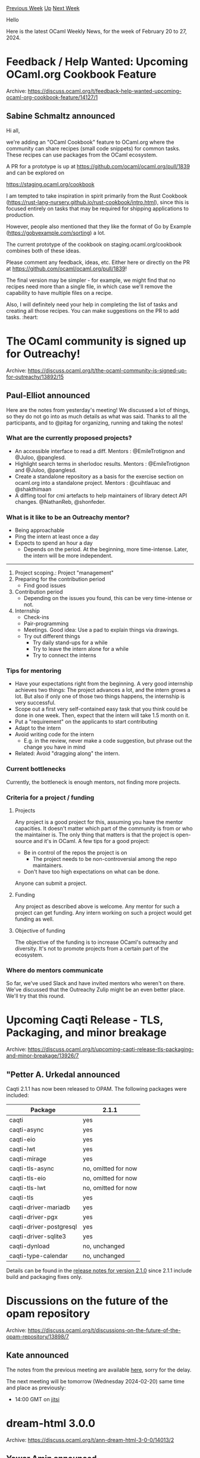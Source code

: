 #+OPTIONS: ^:nil
#+OPTIONS: html-postamble:nil
#+OPTIONS: num:nil
#+OPTIONS: toc:nil
#+OPTIONS: author:nil
#+HTML_HEAD: <style type="text/css">#table-of-contents h2 { display: none } .title { display: none } .authorname { text-align: right }</style>
#+HTML_HEAD: <style type="text/css">.outline-2 {border-top: 1px solid black;}</style>
#+TITLE: OCaml Weekly News
[[https://alan.petitepomme.net/cwn/2024.02.20.html][Previous Week]] [[https://alan.petitepomme.net/cwn/index.html][Up]] [[https://alan.petitepomme.net/cwn/2024.03.05.html][Next Week]]

Hello

Here is the latest OCaml Weekly News, for the week of February 20 to 27, 2024.

#+TOC: headlines 1


* Feedback / Help Wanted: Upcoming OCaml.org Cookbook Feature
:PROPERTIES:
:CUSTOM_ID: 1
:END:
Archive: https://discuss.ocaml.org/t/feedback-help-wanted-upcoming-ocaml-org-cookbook-feature/14127/1

** Sabine Schmaltz announced


Hi all,

we're adding an "OCaml Cookbook" feature to OCaml.org where the community can share recipes (small code snippets) for common tasks.
These recipes can use packages from the OCaml ecosystem.

A PR for a prototype is up at https://github.com/ocaml/ocaml.org/pull/1839 and can be explored on

https://staging.ocaml.org/cookbook

I am tempted to take inspiration in spirit primarily from the Rust Cookbook
(https://rust-lang-nursery.github.io/rust-cookbook/intro.html), since this is focused entirely on tasks that may be required for
shipping applications to production.

However, people also mentioned that they like the format of Go by Example (https://gobyexample.com/sorting) a lot.

The current prototype of the cookbook on staging.ocaml.org/cookbook combines both of these ideas.

Please comment any feedback, ideas, etc. Either here or directly on the PR at https://github.com/ocaml/ocaml.org/pull/1839!

The final version may be simpler - for example, we might find that no recipes need more than a single file, in which case we'll
remove the capability to have multiple files on a recipe.

Also, I will definitely need your help in completing the list of tasks and creating all those recipes. You can make suggestions on
the PR to add tasks. :heart:
      



* The OCaml community is signed up for Outreachy!
:PROPERTIES:
:CUSTOM_ID: 2
:END:
Archive: https://discuss.ocaml.org/t/the-ocaml-community-is-signed-up-for-outreachy/13892/15

** Paul-Elliot announced


Here are the notes from yesterday's meeting! We discussed a lot of things, so they do not go into as much details as what was said.
Thanks to all the participants, and to @pitag for organizing, running and taking the notes!

*** What are the currently proposed projects?

- An accessible interface to read a diff. Mentors : @EmileTrotignon and @Juloo, @panglesd.
- Highlight search terms in sherlodoc results. Mentors : @EmileTrotignon and @Juloo, @panglesd.
- Create a standalone repository as a basis for the exercise section on ocaml.org into a standalone project. Mentors : @cuihtlauac and @shakthimaan
- A diffing tool for cmi artefacts to help maintainers of library detect API changes. @NathanReb, @shonfeder.

*** What is it like to be an Outreachy mentor?

- Being approachable
- Ping the intern at least once a day
- Expects to spend an hour a day
    - Depends on the period. At the beginning, more time-intense. Later, the intern will be more independent.

-----
    
1. Project scoping.: Project "management"
2. Preparing for the contribution period
    - Find good issues
3. Contribution period
    - Depending on the issues you found, this can be very time-intense or not.
4. Internship
    - Check-ins
    - Pair-programming
    - Meetings. Good idea: Use a pad to explain things via drawings.
    - Try out different things
        - Try daily stand-ups for a while
        - Try to leave the intern alone for a while
        - Try to connect the interns

*** Tips for mentoring

- Have your expectations right from the beginning. A very good internship achieves two things: The project advances a lot, and the intern grows a lot. But also if only one of those two things happens, the internship is very successful.
- Scope out a first very self-contained easy task that you think could be done in one week. Then, expect that the intern will take 1.5 month on it.
- Put a "requirement" on the applicants to start contributing
- Adapt to the intern
- Avoid writing code for the intern
    - E.g. in the review, never make a code suggestion, but phrase out the change you have in mind
- Related: Avoid "dragging along" the intern.

*** Current bottlenecks

Currently, the bottleneck is enough mentors, not finding more projects.

*** Criteria for a project / funding

**** Projects

Any project is a good project for this, assuming you have the mentor capacities. It doesn't matter which part of the community is
from or who the maintainer is. The only thing that matters is that the project is open-source and it's in OCaml. A few tips for a
good project:
- Be in control of the repos the project is on
    - The project needs to be non-controversial among the repo maintainers.
- Don't have too high expectations on what can be done.

Anyone can submit a project. 

**** Funding

Any project as described above is welcome. Any mentor for such a project can get funding. Any intern working on such a project would
get funding as well.

**** Objective of funding

The objective of the funding is to increase OCaml's outreachy and diversity. It's not to promote projects from a certain part of the
ecosystem.

*** Where do mentors communicate

So far, we've used Slack and have invited mentors who weren't on there. We've discussed that the Outreachy Zulip might be an even
better place. We'll try that this round.
      



* Upcoming Caqti Release - TLS, Packaging, and minor breakage
:PROPERTIES:
:CUSTOM_ID: 3
:END:
Archive: https://discuss.ocaml.org/t/upcoming-caqti-release-tls-packaging-and-minor-breakage/13926/7

** "Petter A. Urkedal announced


Caqti 2.1.1 has now been released to OPAM.  The following packages were included:

| Package                 | 2.1.1
|-------------------------|------
| caqti                   |  yes
| caqti-async             |  yes
| caqti-eio               |  yes
| caqti-lwt               |  yes
| caqti-mirage            |  yes
| caqti-tls-async         |  no, omitted for now
| caqti-tls-eio           |  no, omitted for now
| caqti-tls-lwt           |  no, omitted for now
| caqti-tls               |  yes
| caqti-driver-mariadb    |  yes
| caqti-driver-pgx        |  yes
| caqti-driver-postgresql |  yes
| caqti-driver-sqlite3    |  yes
| caqti-dynload           |  no, unchanged
| caqti-type-calendar     |  no, unchanged

Details can be found in the [[https://github.com/paurkedal/ocaml-caqti/releases/tag/v2.1.0][release notes for version 2.1.0]] since
2.1.1 include build and packaging fixes only.
      



* Discussions on the future of the opam repository
:PROPERTIES:
:CUSTOM_ID: 4
:END:
Archive: https://discuss.ocaml.org/t/discussions-on-the-future-of-the-opam-repository/13898/7

** Kate announced


The notes from the previous meeting are available
[[https://github.com/ocaml/opam-repository/issues/23789#issuecomment-1954826471][here]], sorry for the delay.

The next meeting will be tomorrow (Wednesday 2024-02-20) same time and place as previously:

- 14:00 GMT on [[https://meet.jit.si/opam-repo-meeting][jitsi]]
      



* dream-html 3.0.0
:PROPERTIES:
:CUSTOM_ID: 5
:END:
Archive: https://discuss.ocaml.org/t/ann-dream-html-3-0-0/14013/2

** Yawar Amin announced


I've just released 3.0.1 with a bugfix for ARIA attribute names, please upgrade if you are using ARIA:
https://ocaml.org/p/dream-html/3.0.1
      



* Temporary increase in opam CI response times
:PROPERTIES:
:CUSTOM_ID: 6
:END:
Archive: https://discuss.ocaml.org/t/temporary-increase-in-opam-ci-response-times/14138/1

** Anil Madhavapeddy announced


You may all notice a temporary increase over the next few days in the opam repository CI response times when submitting opam
packages. This is because Mark Elvers, @samoht and I are attempting to rebalance the cluster that drives these jobs towards using
less power, and more renewable power. 

Most of the machines are [[http://infra.ocaml.org/by-location/caelum][currently hosted]] at the Cambridge Computer Lab (not renewable
currently), and we are moving more work into Scaleway's Paris datacentre (renewable), but the capacity is far lower. The results show
a nice sharp drop in resource utilisation, but the job response times are far slower on the lower capacity.

We'll bring the Cambridge machines back into the pool later this week if we can't get Scaleway to be solely enough capacity, but I
hope you all agree that it's also important that we minimise resource usage everywhere we can. (and in general, the non-x86 machines
will remain at Cambridge as there are no alternative hosting options for POWER or RISC-V currently).

https://global.discourse-cdn.com/business7/uploads/ocaml/optimized/2X/e/e5d7abc7b994252eaacb66c8c89330e134273047_2_1380x314.jpeg
      



* A Versatile OCaml Library for Git Interaction - Seeking Community Feedback
:PROPERTIES:
:CUSTOM_ID: 7
:END:
Archive: https://discuss.ocaml.org/t/a-versatile-ocaml-library-for-git-interaction-seeking-community-feedback/14155/1

** Mathieu Barbin announced


Dear OCaml community,

I would like to talk about a project I've been working on: ~Vcs~, a versatile OCaml library for Git interaction. The library provides
a direct-style API for interacting with Git repositories and is designed as an "interface", or "virtual" library with the actual
implementation provided by other component dynamically dispatched at runtime (similar to ~Eio~ vs ~Eio_main~). This design aims high
flexibility and adaptability to different use cases.

The Vcs library is designed to be backend-agnostic and concurrency-runtime independent. It's compatible with both Eio and OCaml
Stdlib runtimes.

My focus on the backend implementation has been pragmatic as of yet. I've concentrated on implementing a provider called ~git-cli~
that wraps the Git CLI, running it as an external process, interpreting its exit status and parsing its output. This approach has
allowed me to focus on the core functionality and design of the Vcs library. I plan to explore the feasibility of supporting, in a
similar fashion, [[https://github.com/aantron/luv][luv]] and possibly [[https://github.com/robur-coop/miou][miou]] as separate future
work (still via the ~git-cli~ provider).

The project is currently in the draft stage in a private repository, and I am gradually working through the process of open-sourcing
the dependencies for this project. The API it supports is very incomplete, and I am extending incrementally as I need more.

While the code isn't published yet, I've written a public README that outlines the project's architecture, design principles, and
motivation. You can read it [[https://github.com/mbarbin/vcs][here]].

I'm reaching out to the community for feedback on the approach. I'm particularly interested in your thoughts on the use of a
provider-based parametric library and the granularity of the provider interfaces via
[[https://github.com/mbarbin/vcs/blob/main/doc/traits.md][Traits]], but I would be interested by other feedback you'd feel like
sharing. Please feel free to open issues, or asking questions or contacting me if you are interested by the project.

Additionally, I'm in the process of selecting an appropriate license for the project. I think it is fair to respond to that "We as a
community cannot give you legal advice on that matter, you should contact with a lawyer". On the other hand, if either you or someone
you know have spent a lot of times thinking about the subject of LICENSEs for the OCaml ecosystem, it would be of loss for me not to
talk to you. I'll be grateful if you do reach out.

Thank you in advance for your time and feedback. I look forward to engaging with the community on this project.

Best, Mathieu
      



* Ocsigen: summary of recent releases
:PROPERTIES:
:CUSTOM_ID: 8
:END:
Archive: https://discuss.ocaml.org/t/ocsigen-summary-of-recent-releases/13817/5

** Vincent Balat announced


Ocsigen Start 6.2.0 was released a few days ago.
It simplifies the code of the demo application by removing first-class modules and making the code more standard.
      



* fuseau 0.1
:PROPERTIES:
:CUSTOM_ID: 9
:END:
Archive: https://discuss.ocaml.org/t/ann-fuseau-0-1/14157/1

** Simon Cruanes announced


Dear all,

It brings me a smile to announce that [[https://github.com/c-cube/fuseau][fuseau]] 0.1 is in the process of being released on opam.
Fuseau ("fuh-zo", french for spindle) is yet another lightweight fiber library for OCaml 5.

This is early days, as emphasized in the 0.1 version number. If you give it a try, expect some bugs, rough edges in the API, and
changes in the future. It also doesn't have great docs.

*** rationale and overview

With that out of the way, I'd like to give a rationale for this new library. The primary goal of Fuseau is to be simple while
providing a modern, nice, comfortable API that relies on OCaml 5's effects to avoid monadic hell. As such, _fibers_, the lightweight
threads that are cooperatively scheduled by Fuseau, can natively use all usual control structures (loops, exceptions with proper
backtraces, etc.).

Of all the libraries in this crop of new OCaml 5-based schedulers, Fuseau is probably the least ambitious. In particular, it does
*not*:
- attempt to use capabilities for more secure programming
- use domains in any way (it's purely single threaded)
- have a notion of quota or fairness
- insist on having its own IO event loop.

What Fuseau does is provide fibers, cooperative channels, structured concurrency, sleep, cancellation[^1], fiber local storage, and
the ability for the scheduler to run alongside an event loop.

The most compelling use for Fuseau right now is via ~fuseau-lwt~, which couples Fuseau's fiber scheduler with ~Lwt_engine~'s event
loop (which can leverage ~libev~). Using ~fuseau-lwt~, it's fairly easy to use Lwt libraries and ~await~ them from a Fuseau fiber (in
fact, the [[https://github.com/c-cube/fuseau/blob/main/examples/lwt/argiope/argiope.ml][biggest example]] written in Fuseau so far uses
~ezcurl-lwt~ or ~cohttp-lwt-unix~ to crawl a web site with multiple concurrent connections, and uses
[[https://github.com/c-cube/moonpool/][moonpool]] to parse the web pages in parallel in the background.

*** structured concurrency

Fuseau's fibers (type: ~'a Fiber.t~ for a fiber returning ~'a~) form a cancellation tree. When a fiber spawns a child fiber, it has a
few ways of doing that but the main one is:

#+begin_src ocaml
val spawn :
  ?name:string ->
  ?propagate_cancel_to_parent:bool ->
  (unit -> 'a) -> 'a Fiber.t
#+end_src


which creates a new fiber, registers it as a child of the current fiber, and resumes the current fiber. The idea here is that if the
parent is cancelled, the child is _always_ cancelled; if ~propagate_cancel_to_parent~ is ~true~, then the child failing also cancels
the parent.

Whatever happens, a fiber _always_ resolves after all its children have returned. What this means is that, when a fiber's main
function returns or raises, Fuseau doesn't immediately resolve the fiber; instead it automatically waits for all alive children. If
the function fails, the children are cancelled before the wait.

Only when all children have resolved will the parent fiber's result be properly set. If the fiber's function was a success, but a
child (with ~~propagate_cancel_to_parent:true~) fails, then the result switches from success to failure.

This means Fuseau doesn't have switches or graveyards or nurseries. It only has fibers, and the currently active fiber is the nursery
for all newly spawn sub-fibers[^2].

*** cancellation and racing multiple operations

Currently there is no primitive in Fuseau to take multiple fibers and wait for the first one to finish, cancelling the others. This
is common in Lwt and I don't like it, because it means we might end up in situations where both fibers actually completed, and end up
losing data in the fiber that lost the race.

Instead ~Fuseau~ has a ~select~ primitive and a notion of atomic event:

#+begin_src ocaml
module F = Fuseau

F.select [
  When (F.Chan.ev_receive c1, fun x -> …);
  When (F.Chan.ev_send c2 y, ignore);
  When (F.Sleep.ev_timeout 5., fun _ -> failwith "timeout");
]
#+end_src

This mechanism decouples _polling_ each atomic event in turn, checking if it's able to fire right now. If, in ~When (ev, f)~, the
event ~ev~ fires when polled and returns ~x~, this corresponding branch is taken, and the ~select~ tail-calls into ~f x~. For example
if ~F.Chan.ev_receive c1~ fires (receiving an item from a channel), then the callback is passed the received value.

If no branch succeeds, then the fiber suspends and registers to each event's ~wait~ function. This means each event is passed a
wakeup callback and registers it somewhere (socket readiness, future completion, channel receiver list, etc.).

This mechanism (on which the paint is very fresh!) is extensible (so you can make your own events) and has, imho, cleaner semantics
than complex race-and-cancel-the-loser combinators.

*** domains

As said above, Fuseau doesn't schedule on multiple cores. Part of it is for simplicity reasons (it makes the scheduler lean and
simple); part of it is to facilite interoperability with Lwt.

However, some of the types in Fuseau are thread-safe. In particular:
- it's possible to schedule a fiber from another thread (~spawn_from_anywhere~)
- many functions to access fibers' state, cancel fibers, or callbacks used to resume suspender fibers, are thread-safe. This means it's not that hard to implement a ~await~ function on some foreign notion of future.

For CPU bound tasks, there is an optional library ~fuseau.moonpool~ that has ~Fuseau_moonpool.await_fut : 'a Moonpool.Fut.t -> 'a~.
This can be run from Fuseau to wait for a moonpool computation to be done.

With additional helpers, it's fairly easy to start a background computation from fuseau, and maybe suspend the current fiber until
it's done:

#+begin_src ocaml
val spawn : on:Moonpool.Runner.t -> (unit -> 'a) ->
  'a Moonpool.Fut.t
(** An alias to {!Moonpool.Fut.spawn} *)

val spawn_and_await : on:Moonpool.Runner.t -> (unit -> 'a) -> 'a
#+end_src

*** closing thoughts

The design space for concurrency libraries in OCaml 5  is wide, and I find it interesting that already a lot of alternatives have
emerged, each with its own focus. A niche that Fuseau _could_ fill is existing projects that have a lot of Lwt code, and want to
migrate it progressively to a (imho) nicer style of concurrency. Another niche is for people or teams that want a reasonably simple
fiber library to combine with their event loop (e.g. ~luv~ or ~libev~ or maybe event a graphical event loop).

[^1]: cancellation is where most bugs and rough edges are likely to live, unsurprisingly.

[^2]: there are alternatives to ~spawn~ that start a fiber under a different parent, or under the root fiber, basically similar to
~Lwt.async~, when it's needed.
      



* How do we want to present OCaml to the World on OCaml.org?
:PROPERTIES:
:CUSTOM_ID: 10
:END:
Archive: https://discuss.ocaml.org/t/how-do-we-want-to-present-ocaml-to-the-world-on-ocaml-org/14163/1

** Sabine Schmaltz announced


Hi everyone!

We're reworking the Homepage of [[http://ocaml.org/][ocaml.org]] and the marketing-related pages, such as "Industrial Users", "Academic
Users", and "Why OCaml?"

I put a Google form with some questions for anyone who's interested to give input on this here:

https://forms.gle/ph5ABxLsuycKK4GD8

The aim of all this is to see how we can improve the narrative on the Homepage and to make sure we give people all they need to know.
Ideally, the reworked pages cover all the points we want to make and all the resources we want to highlight.

Best

Sabine :sparkles:
      



* MirageOS hack retreat 2024 edition (April 22nd - 28th)
:PROPERTIES:
:CUSTOM_ID: 11
:END:
Archive: https://discuss.ocaml.org/t/mirageos-hack-retreat-2024-edition-april-22nd-28th/14002/3

** Hannes Mehnert announced


please note registration deadline upcoming (March 1st) - there are still some spots available -- looking forward to see you there
:palm_tree: :dromedary_camel: :technologist:
      



* Recruitement on the Catala project (French)
:PROPERTIES:
:CUSTOM_ID: 12
:END:
Archive: https://discuss.ocaml.org/t/recruitement-on-the-catala-project-french/14185/1

** Denis Merigoux announced


[As the positions opening are in Paris and hosted at the French National Research Center in Computer Science INRIA, the rest of the
post is in French]

Bonjour à toutes et à tous,

Le projet Catala recrute ! catala-lang[point]org

- un.e ingénieur.e compilation https://jobs.inria.fr/public/classic/fr/offres/2024-07190
- une ingénieur.e web https://jobs.inria.fr/public/classic/fr/offres/2024-07191

Les postes sont des CDD de deux ans avec le statut d'ingénieur de recherche INRIA. Télétravail possible mais pas full remote. C'est
un contrat de la fonction publique d'État donc 38 h 30 par semaine, 7 semaines de congés + 10 jours de RTT. Le salaire est indexé sur
la grille des ingénieurs de recherche INRIA qui est fonction de l'expérience (avec un principe de reconstitution de carrière).

Les gros chantiers pour les 2 prochaines années sont l'évolution et la maintenance du langage, le développement d'outils d'aide au
développement mais aussi l'industrialisation du dispositif d'explicabilité des algorithmes publics dont une démo est disponible sur
code[point]gouv[point]fr/demos/catala/. Partant des recommandations d'un récent rapport de recherche, nous souhaitons faire plusieurs
visualisations de la trace d'explication de la décision à destination du grand public, mais aussi en interne à l'administration aux
juristes, développeurs et testeurs. La ou le dev web sur le projet définira potentiellement à quoi ressemblera le prochain avis
d'imposition ou détail de calcul des prestations sociales. 

Le stack web est pour l'instant écrit en Rescript avec un peu d'interaction avec du JS généré par ~js_of_ocaml~. On aimerait bien
garder Rescript plutôt que de passer à Typescript donc si vous pratiquez Rescript, n'hésitez pas à postuler ! Évidemment, la majorité
des choses se passe quand même en OCaml :)
      



* Js_of_ocaml 5.7
:PROPERTIES:
:CUSTOM_ID: 13
:END:
Archive: https://discuss.ocaml.org/t/ann-js-of-ocaml-5-7/14191/1

** Hhugo announced


I’m pleased to announce the release of js_of_ocaml 5.7. It should soon be available in opam.

Js_of_ocaml is a compiler from OCaml bytecode to JavaScript. It makes it
possible to run pure OCaml programs in JavaScript environment like browsers and
Node.js.

Most significant changes:

- Support for OCaml 5.2.0~alpha1
- No longer rely on [[https://developer.mozilla.org/en-US/docs/Glossary/IIFE][IIFE]] for scoping variable inside loops.

See the [[https://github.com/ocsigen/js_of_ocaml/blob/master/CHANGES.md][Changelog ]] for other changes.
      



* Eio-trace 0.1 and Eio 0.15
:PROPERTIES:
:CUSTOM_ID: 14
:END:
Archive: https://discuss.ocaml.org/t/eio-trace-0-1-and-eio-0-15/14197/1

** Thomas Leonard announced


With [[https://github.com/ocaml-multicore/eio][Eio]] 0.15 just released, I'd like to announce also the first release of the
[[https://github.com/ocaml-multicore/eio-trace][eio-trace]] tool, which can be used to visualise the behaviour of any Eio program (no
need for a special instrumented build). For eample, here is one of Eio's tutorial examples:

#+begin_src ocaml
Fiber.both
  (fun () -> for x = 1 to 3 do traceln "x = %d" x; Fiber.yield () done)
  (fun () -> for y = 1 to 3 do traceln "y = %d" y; Fiber.yield () done)
#+end_src
#+begin_example
dune build ./examples
eio-trace run -- ./_build/default/examples/both/main.exe
#+end_example

will open a window showing:

https://global.discourse-cdn.com/business7/uploads/ocaml/original/2X/a/a05fe6c0e489ba9a7fb16f43b7f3b942c4b7d9d1.png

The upper horizontal bar is the initial fiber, and the brackets show ~Fiber.both~ creating a second fiber. The green segments show
when each fiber is running. Note that the output from ~traceln~ appears in the trace as well as on the console. In the eio-trace
window, scrolling with the mouse or touchpad will zoom in or out of the diagram.

This should make it easier to see what's going on, and to find performance problems. For example, we can see that the first output
above took quite a bit longer than the others. You can then use e.g. [[https://magic-trace.org/][magic-trace]] to get very fine-grained
traces at this point (and we can see that e.g. the Linux ~write~ system call takes a lot longer the first time).

eio-trace can trace mutliple domains, and shows the various stages of garbage collection. Here we have two domains running; the
yellow regions show when the OCaml code is stopped due to garbage collection or polling the OS:

https://global.discourse-cdn.com/business7/uploads/ocaml/optimized/2X/f/fbb9c58e6bd54fa2dcc2e7014f777a7309038126_2_1380x370.png

So far, eio-trace has also uncovered two bugs in OCaml: [[https://github.com/ocaml/ocaml/issues/12948][#12948]] and
[[https://github.com/ocaml/ocaml/issues/12897][#12897]]. For example, the trace below shows a process freezing for around 45ms during
~Domain.join~, due to a problem waiting for OCaml's tick thread to stop:

https://global.discourse-cdn.com/business7/uploads/ocaml/original/2X/4/47c439d45f5c07ecdfb1cbac11ca487f99bce3b0.png

Particular thanks are due to @patricoferris and @Lortex for their work on Eio tracing.

There have also been lots of other recent improvements to Eio, including:
- [[https://ocaml-multicore.github.io/eio/eio/Eio/Executor_pool/index.html][Eio.Executor_pool]] for submitting jobs to a pool of worker domains (thanks to @asemio_sgrondin).
- [[https://ocaml-multicore.github.io/eio/eio/Eio/Pool/index.html][Eio.Pool]] for managing pools of resources (like ~Lwt_pool~). And note that you can now attach resources to a switch from any domain, which makes pools more useful.
- [[https://ocaml-multicore.github.io/eio/eio/Eio/Lazy/index.html][Eio.Lazy]] is like ~Stdlib.Lazy~ but multi-domain safe.
- There are lots more operations in [[https://ocaml-multicore.github.io/eio/eio/Eio/Path/index.html][Eio.Path]] (~stat~, ~rmtree~, ~mkdirs~, etc).
- [[https://ocaml-multicore.github.io/eio/eio/Eio_unix/Net/index.html#passing-file-descriptors][FD-passing]] over Unix-domain sockets.
- The Eio_posix backend now uses file descriptors for directories (Eio_linux already did this), which avoids races with symlinks and is faster. It also means that Eio now works with Capsicum OS sandboxing.
- [[https://ocaml-multicore.github.io/eio/eio/Eio_unix/index.html#val-run_in_systhread][run_in_systhread]] now uses a pool of sys-threads for performance.

For full details, see the [[https://github.com/ocaml-multicore/eio/releases][release notes]], and feel free to join the [[https://docs.google.com/document/d/1ZBfbjAkvEkv9ldumpZV5VXrEc_HpPeYjHPW_TiwJe4Q][developer
meetings every two weeks]].
      



* Other OCaml News
:PROPERTIES:
:CUSTOM_ID: 15
:END:
** From the ocaml.org blog


Here are links from many OCaml blogs aggregated at [[https://ocaml.org/blog/][the ocaml.org blog]].

- [[https://blog.robur.coop/articles/gptar.html][GPTar]]
- [[https://tarides.com/blog/2024-02-21-my-experience-with-tarides-at-icfp-2023][My Experience With Tarides at ICFP 2023!]]
      



* Old CWN
:PROPERTIES:
:UNNUMBERED: t
:END:

If you happen to miss a CWN, you can [[mailto:alan.schmitt@polytechnique.org][send me a message]] and I'll mail it to you, or go take a look at [[https://alan.petitepomme.net/cwn/][the archive]] or the [[https://alan.petitepomme.net/cwn/cwn.rss][RSS feed of the archives]].

If you also wish to receive it every week by mail, you may subscribe to the [[https://sympa.inria.fr/sympa/info/caml-list][caml-list]].

#+BEGIN_authorname
[[https://alan.petitepomme.net/][Alan Schmitt]]
#+END_authorname
